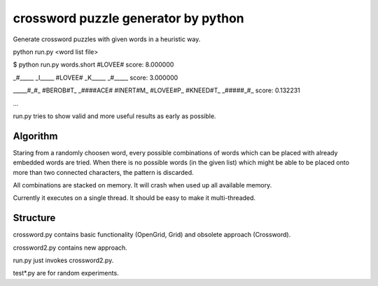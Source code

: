 ========================================
crossword puzzle generator by python
========================================

Generate crossword puzzles with given words in a heuristic way.

python run.py <word list file>

$ python run.py words.short
#LOVEE#
score: 8.000000

_#_____
_I_____
#LOVEE#
_K_____
_#_____
score: 3.000000

_____#_#_
#BEROB#T_
_####ACE#
#INERT#M_
#LOVEE#P_
#KNEED#T_
_#####_#_
score: 0.132231

...

run.py tries to show valid and more useful results as early as possible.

Algorithm
-----------------

Staring from a randomly choosen word, every possible combinations
of words which can be placed with already embedded words are tried.
When there is no possible words (in the given list) which might be
able to be placed onto more than two connected characters, the pattern
is discarded.

All combinations are stacked on memory.
It will crash when used up all available memory.

Currently it executes on a single thread.
It should be easy to make it multi-threaded.


Structure
-----------------
crossword.py contains basic functionality (OpenGrid, Grid) and
obsolete approach (Crossword).

crossword2.py contains new approach.

run.py just invokes crossword2.py.

test*.py are for random experiments.
